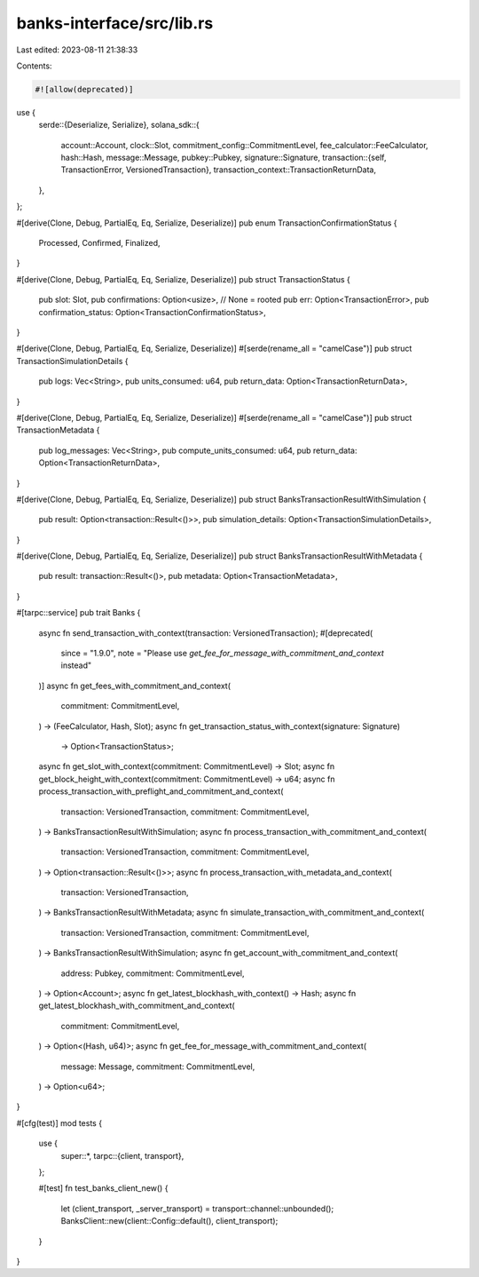 banks-interface/src/lib.rs
==========================

Last edited: 2023-08-11 21:38:33

Contents:

.. code-block:: rs

    #![allow(deprecated)]

use {
    serde::{Deserialize, Serialize},
    solana_sdk::{
        account::Account,
        clock::Slot,
        commitment_config::CommitmentLevel,
        fee_calculator::FeeCalculator,
        hash::Hash,
        message::Message,
        pubkey::Pubkey,
        signature::Signature,
        transaction::{self, TransactionError, VersionedTransaction},
        transaction_context::TransactionReturnData,
    },
};

#[derive(Clone, Debug, PartialEq, Eq, Serialize, Deserialize)]
pub enum TransactionConfirmationStatus {
    Processed,
    Confirmed,
    Finalized,
}

#[derive(Clone, Debug, PartialEq, Eq, Serialize, Deserialize)]
pub struct TransactionStatus {
    pub slot: Slot,
    pub confirmations: Option<usize>, // None = rooted
    pub err: Option<TransactionError>,
    pub confirmation_status: Option<TransactionConfirmationStatus>,
}

#[derive(Clone, Debug, PartialEq, Eq, Serialize, Deserialize)]
#[serde(rename_all = "camelCase")]
pub struct TransactionSimulationDetails {
    pub logs: Vec<String>,
    pub units_consumed: u64,
    pub return_data: Option<TransactionReturnData>,
}

#[derive(Clone, Debug, PartialEq, Eq, Serialize, Deserialize)]
#[serde(rename_all = "camelCase")]
pub struct TransactionMetadata {
    pub log_messages: Vec<String>,
    pub compute_units_consumed: u64,
    pub return_data: Option<TransactionReturnData>,
}

#[derive(Clone, Debug, PartialEq, Eq, Serialize, Deserialize)]
pub struct BanksTransactionResultWithSimulation {
    pub result: Option<transaction::Result<()>>,
    pub simulation_details: Option<TransactionSimulationDetails>,
}

#[derive(Clone, Debug, PartialEq, Eq, Serialize, Deserialize)]
pub struct BanksTransactionResultWithMetadata {
    pub result: transaction::Result<()>,
    pub metadata: Option<TransactionMetadata>,
}

#[tarpc::service]
pub trait Banks {
    async fn send_transaction_with_context(transaction: VersionedTransaction);
    #[deprecated(
        since = "1.9.0",
        note = "Please use `get_fee_for_message_with_commitment_and_context` instead"
    )]
    async fn get_fees_with_commitment_and_context(
        commitment: CommitmentLevel,
    ) -> (FeeCalculator, Hash, Slot);
    async fn get_transaction_status_with_context(signature: Signature)
        -> Option<TransactionStatus>;
    async fn get_slot_with_context(commitment: CommitmentLevel) -> Slot;
    async fn get_block_height_with_context(commitment: CommitmentLevel) -> u64;
    async fn process_transaction_with_preflight_and_commitment_and_context(
        transaction: VersionedTransaction,
        commitment: CommitmentLevel,
    ) -> BanksTransactionResultWithSimulation;
    async fn process_transaction_with_commitment_and_context(
        transaction: VersionedTransaction,
        commitment: CommitmentLevel,
    ) -> Option<transaction::Result<()>>;
    async fn process_transaction_with_metadata_and_context(
        transaction: VersionedTransaction,
    ) -> BanksTransactionResultWithMetadata;
    async fn simulate_transaction_with_commitment_and_context(
        transaction: VersionedTransaction,
        commitment: CommitmentLevel,
    ) -> BanksTransactionResultWithSimulation;
    async fn get_account_with_commitment_and_context(
        address: Pubkey,
        commitment: CommitmentLevel,
    ) -> Option<Account>;
    async fn get_latest_blockhash_with_context() -> Hash;
    async fn get_latest_blockhash_with_commitment_and_context(
        commitment: CommitmentLevel,
    ) -> Option<(Hash, u64)>;
    async fn get_fee_for_message_with_commitment_and_context(
        message: Message,
        commitment: CommitmentLevel,
    ) -> Option<u64>;
}

#[cfg(test)]
mod tests {
    use {
        super::*,
        tarpc::{client, transport},
    };

    #[test]
    fn test_banks_client_new() {
        let (client_transport, _server_transport) = transport::channel::unbounded();
        BanksClient::new(client::Config::default(), client_transport);
    }
}



